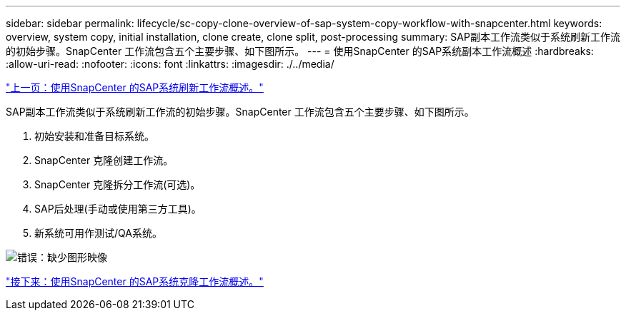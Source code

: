 ---
sidebar: sidebar 
permalink: lifecycle/sc-copy-clone-overview-of-sap-system-copy-workflow-with-snapcenter.html 
keywords: overview, system copy, initial installation, clone create, clone split, post-processing 
summary: SAP副本工作流类似于系统刷新工作流的初始步骤。SnapCenter 工作流包含五个主要步骤、如下图所示。 
---
= 使用SnapCenter 的SAP系统副本工作流概述
:hardbreaks:
:allow-uri-read: 
:nofooter: 
:icons: font
:linkattrs: 
:imagesdir: ./../media/


link:sc-copy-clone-overview-of-sap-system-refresh-workflow-with-snapcenter.html["上一页：使用SnapCenter 的SAP系统刷新工作流概述。"]

SAP副本工作流类似于系统刷新工作流的初始步骤。SnapCenter 工作流包含五个主要步骤、如下图所示。

. 初始安装和准备目标系统。
. SnapCenter 克隆创建工作流。
. SnapCenter 克隆拆分工作流(可选)。
. SAP后处理(手动或使用第三方工具)。
. 新系统可用作测试/QA系统。


image:sc-copy-clone-image9.png["错误：缺少图形映像"]

link:sc-copy-clone-overview-of-sap-system-clone-workflow-with-snapcenter.html["接下来：使用SnapCenter 的SAP系统克隆工作流概述。"]
